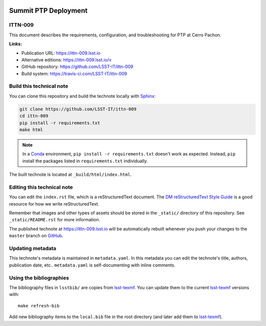 .. image:: https://img.shields.io/badge/ittn--009-lsst.io-brightgreen.svg
   :target: https://ittn-009.lsst.io
.. image:: https://travis-ci.com/LSST-IT/ittn-009.svg
   :target: https://travis-ci.com/LSST-IT/ittn-009
..
  Uncomment this section and modify the DOI strings to include a Zenodo DOI badge in the README
  .. image:: https://zenodo.org/badge/doi/10.5281/zenodo.#####.svg
     :target: http://dx.doi.org/10.5281/zenodo.#####

#####################
Summit PTP Deployment
#####################

ITTN-009
========

This document describes the requirements, configuration, and troubleshooting for PTP at Cerro Pachon.

**Links:**

- Publication URL: https://ittn-009.lsst.io
- Alternative editions: https://ittn-009.lsst.io/v
- GitHub repository: https://github.com/LSST-IT/ittn-009
- Build system: https://travis-ci.com/LSST-IT/ittn-009


Build this technical note
=========================

You can clone this repository and build the technote locally with `Sphinx`_:

.. code-block:: bash

   git clone https://github.com/LSST-IT/ittn-009
   cd ittn-009
   pip install -r requirements.txt
   make html

.. note::

   In a Conda_ environment, ``pip install -r requirements.txt`` doesn't work as expected.
   Instead, ``pip`` install the packages listed in ``requirements.txt`` individually.

The built technote is located at ``_build/html/index.html``.

Editing this technical note
===========================

You can edit the ``index.rst`` file, which is a reStructuredText document.
The `DM reStructuredText Style Guide`_ is a good resource for how we write reStructuredText.

Remember that images and other types of assets should be stored in the ``_static/`` directory of this repository.
See ``_static/README.rst`` for more information.

The published technote at https://ittn-009.lsst.io will be automatically rebuilt whenever you push your changes to the ``master`` branch on `GitHub <https://github.com/LSST-IT/ittn-009>`_.

Updating metadata
=================

This technote's metadata is maintained in ``metadata.yaml``.
In this metadata you can edit the technote's title, authors, publication date, etc..
``metadata.yaml`` is self-documenting with inline comments.

Using the bibliographies
========================

The bibliography files in ``lsstbib/`` are copies from `lsst-texmf`_.
You can update them to the current `lsst-texmf`_ versions with::

   make refresh-bib

Add new bibliography items to the ``local.bib`` file in the root directory (and later add them to `lsst-texmf`_).

.. _Sphinx: http://sphinx-doc.org
.. _DM reStructuredText Style Guide: https://developer.lsst.io/restructuredtext/style.html
.. _this repo: ./index.rst
.. _Conda: http://conda.pydata.org/docs/
.. _lsst-texmf: https://lsst-texmf.lsst.io
